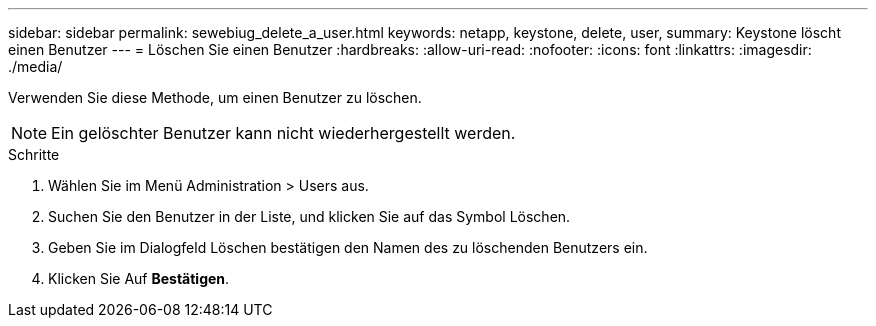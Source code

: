 ---
sidebar: sidebar 
permalink: sewebiug_delete_a_user.html 
keywords: netapp, keystone, delete, user, 
summary: Keystone löscht einen Benutzer 
---
= Löschen Sie einen Benutzer
:hardbreaks:
:allow-uri-read: 
:nofooter: 
:icons: font
:linkattrs: 
:imagesdir: ./media/


[role="lead"]
Verwenden Sie diese Methode, um einen Benutzer zu löschen.


NOTE: Ein gelöschter Benutzer kann nicht wiederhergestellt werden.

.Schritte
. Wählen Sie im Menü Administration > Users aus.
. Suchen Sie den Benutzer in der Liste, und klicken Sie auf das Symbol Löschen.
. Geben Sie im Dialogfeld Löschen bestätigen den Namen des zu löschenden Benutzers ein.
. Klicken Sie Auf *Bestätigen*.

